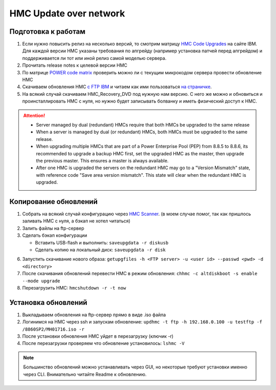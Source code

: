.. index:: imb, hmc, update

.. _ibm-virtualization-hmc-upgrade-network:

HMC Update over network
=======================

Подготовка к работам
~~~~~~~~~~~~~~~~~~~~
1. Если нужно повысить релиз на несколько версий, то смотрим матрицу `HMC Code Upgrades <http://www-01.ibm.com/support/docview.wss?uid=nas8N1021840>`_ на сайте IBM. Для каждой версии HMC указаны требования по апгрейду (например установка патчей перед апгрейдом) и поддерживается ли тот или иной релиз самой моделью сервера.
2. Прочитать release notes к целевой версии HMC
3. По матрице `POWER code matrix <https://www-304.ibm.com/support/customercare/sas/f/power5cm/supportedcodep8.html>`_ проверить можно ли с текущим микрокодом сервера провести обновление HMC
4. Скачиваем обновления HMC `c FTP IBM <ftp://public.dhe.ibm.com/software/server/hmc/network/>`_ и читаем как ими пользоваться `на страничке <http://www-01.ibm.com/support/docview.wss?uid=nas8N1020108>`_.
5. На всякий случай скачиваем HMC_Recovery_DVD под нужную нам версию. С него же можно и обновиться и проинсталлировать HMC с нуля, но нужно будет записывать болванку и иметь физический доступ к HMC.

.. attention::

   * Server managed by dual (redundant) HMCs require that both HMCs be upgraded to the same release
   * When a server is managed by dual (or redundant) HMCs, both HMCs must be upgraded to the same release.
   * When upgrading multiple HMCs that are part of a Power Enterprise Pool (PEP) from 8.8.5 to 8.8.6, its recommended to upgrade a backup HMC first, set the upgraded HMC as the master, then upgrade the previous master. This ensures a master is always available.
   * After one HMC is upgraded the servers on the redundant HMC may go to a "Version Mismatch" state, with reference code "Save area version mismatch". This state will clear when the redundant HMC is upgraded.

Копирование обновлений
~~~~~~~~~~~~~~~~~~~~~~

1. Собрать на всякий случай конфигурацию через `HMC Scanner <https://www.ibm.com/developerworks/community/wikis/home?lang=en#!/wiki/Power+Systems/page/HMC+Scanner>`_. (в моем случае помог, так как пришлось заливать HMC с нуля, а бэкап не хотел читаться)
2. Залить файлы на ftp-сервер
3. Сделать бэкап конфигурации

   * Вставить USB-flash и выполнить: ``saveupgdata -r diskusb``
   * Сделать копию на локальный диск: ``saveupgdata -r disk``

6. Запустить скачивание нового образа: ``getupgfiles -h <FTP server> -u <user id> --passwd <pwd> -d <directory>``
7. После скачивания обновлений перевести HMC в режим обновления: ``chhmc -c altdiskboot -s enable --mode upgrade``
8. Перезагрузить HMC: ``hmcshutdown -r -t now``


Установка обновлений
~~~~~~~~~~~~~~~~~~~~

1. Выкладываем обновления на ftp-сервер прямо в виде .iso файла
2. Логинимся на HMC через ssh и запускам обновление: ``updhmc -t ftp -h 192.168.0.100 -u testftp -f /8860SP2/MH01716.iso -r``
3. После установки обновления HMC уйдет в перезагрузку (ключик -r)
4. После перезагрузки проверяем что обновление установилось: ``lshmc -V``

.. note::

   Большинство обновлений можно устанавливать через GUI, но некоторые требуют установки именно через CLI. Внимательно читайте Readme к обновлению.
